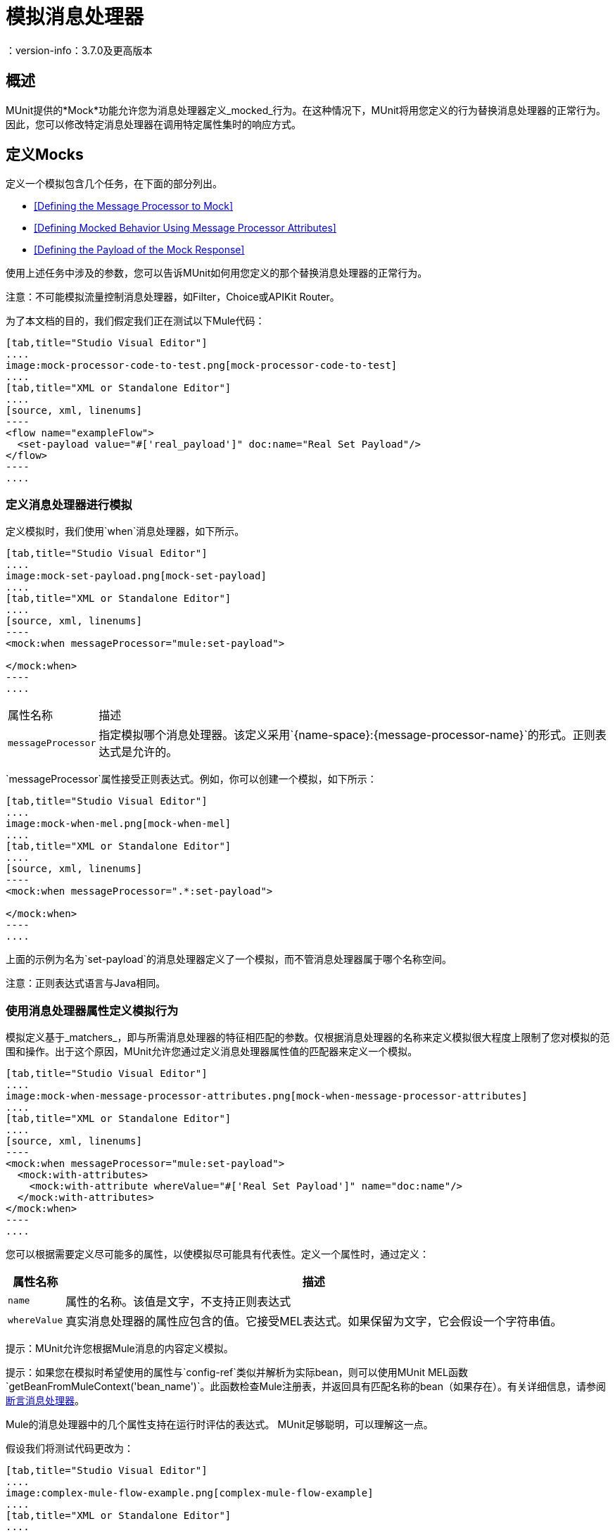 = 模拟消息处理器
：version-info：3.7.0及更高版本
:keywords: munit, testing, unit testing

== 概述

MUnit提供的*Mock*功能允许您为消息处理器定义_mocked_行为。在这种情况下，MUnit将用您定义的行为替换消息处理器的正常行为。因此，您可以修改特定消息处理器在调用特定属性集时的响应方式。

== 定义Mocks

定义一个模拟包含几个任务，在下面的部分列出。

*  <<Defining the Message Processor to Mock>>
*  <<Defining Mocked Behavior Using Message Processor Attributes>>
*  <<Defining the Payload of the Mock Response>>

使用上述任务中涉及的参数，您可以告诉MUnit如何用您定义的那个替换消息处理器的正常行为。

注意：不可能模拟流量控制消息处理器，如Filter，Choice或APIKit Router。

为了本文档的目的，我们假定我们正在测试以下Mule代码：


[tabs]
------
[tab,title="Studio Visual Editor"]
....
image:mock-processor-code-to-test.png[mock-processor-code-to-test]
....
[tab,title="XML or Standalone Editor"]
....
[source, xml, linenums]
----
<flow name="exampleFlow">
  <set-payload value="#['real_payload']" doc:name="Real Set Payload"/>
</flow>
----
....
------


[[define]]
=== 定义消息处理器进行模拟

定义模拟时，我们使用`when`消息处理器，如下所示。


[tabs]
------
[tab,title="Studio Visual Editor"]
....
image:mock-set-payload.png[mock-set-payload]
....
[tab,title="XML or Standalone Editor"]
....
[source, xml, linenums]
----
<mock:when messageProcessor="mule:set-payload">

</mock:when>
----
....
------


[%autowidth.spread]
|===
|属性名称 |描述
| `messageProcessor`  |指定模拟哪个消息处理器。该定义采用`{name-space}:{message-processor-name}`的形式。正则表达式是允许的。
|===

`messageProcessor`属性接受正则表达式。例如，你可以创建一个模拟，如下所示：


[tabs]
------
[tab,title="Studio Visual Editor"]
....
image:mock-when-mel.png[mock-when-mel]
....
[tab,title="XML or Standalone Editor"]
....
[source, xml, linenums]
----
<mock:when messageProcessor=".*:set-payload">

</mock:when>
----
....
------

上面的示例为名为`set-payload`的消息处理器定义了一个模拟，而不管消息处理器属于哪个名称空间。

注意：正则表达式语言与Java相同。

[[matchers]]
=== 使用消息处理器属性定义模拟行为

模拟定义基于_matchers_，即与所需消息处理器的特征相匹配的参数。仅根据消息处理器的名称来定义模拟很大程度上限制了您对模拟的范围和操作。出于这个原因，MUnit允许您通过定义消息处理器属性值的匹配器来定义一个模拟。


[tabs]
------
[tab,title="Studio Visual Editor"]
....
image:mock-when-message-processor-attributes.png[mock-when-message-processor-attributes]
....
[tab,title="XML or Standalone Editor"]
....
[source, xml, linenums]
----
<mock:when messageProcessor="mule:set-payload">
  <mock:with-attributes>
    <mock:with-attribute whereValue="#['Real Set Payload']" name="doc:name"/>
  </mock:with-attributes>
</mock:when>
----
....
------


您可以根据需要定义尽可能多的属性，以使模拟尽可能具有代表性。定义一个属性时，通过定义：

[%header%autowidth.spread]
|===
|属性名称 |描述

| `name`
|属性的名称。该值是文字，不支持正则表达式

| `whereValue`
|真实消息处理器的属性应包含的值。它接受MEL表达式。如果保留为文字，它会假设一个字符串值。

|===

提示：MUnit允许您根据Mule消息的内容定义模拟。

提示：如果您在模拟时希望使用的属性与`config-ref`类似并解析为实际bean，则可以使用MUnit MEL函数`getBeanFromMuleContext('bean_name')`。此函数检查Mule注册表，并返回具有匹配名称的bean（如果存在）。有关详细信息，请参阅 link:/munit/v/1.2/assertion-message-processor[断言消息处理器]。

Mule的消息处理器中的几个属性支持在运行时评估的表达式。 MUnit足够聪明，可以理解这一点。

假设我们将测试代码更改为：


[tabs]
------
[tab,title="Studio Visual Editor"]
....
image:complex-mule-flow-example.png[complex-mule-flow-example]
....
[tab,title="XML or Standalone Editor"]
....
[source, xml, linenums]
----
<flow name="exampleFlow">
  <set-variable variableName="#[1==1? 'var_true': 'var_false']"
    value="#['some value']" doc:name="Variable"/>
  <set-variable variableName="#[1==2? 'var_true': 'var_false']"
    value="#['some value']" doc:name="Variable"/>
</flow>
----
....
------

在这个例子中，我们将仅嘲笑第一个`set-variable`。要指定这个，我们使用_attributes_，如下所示：


[tabs]
------
[tab,title="Studio Visual Editor"]
....
image:mock-when-var-true.png[mock-when-var-true]
....
[tab,title="XML or Standalone Editor"]
....
[source, xml, linenums]
----
<mock:when messageProcessor="mule:set-variable">
  <mock:with-attributes>
    <mock:with-attribute whereValue="#['var_true']" name="variableName"/>
  </mock:with-attributes>
</mock:when>
----
....
------


=== 关于嘲笑流程的一个词 -  ref

在MUnit中，您不会模拟或验证`flow-ref`消息处理器，而是`flow-ref`将调用的流或子流。


[tabs]
------
[tab,title="Studio Visual Editor"]
....
image:mock-sub-flow.png[mock-sub-flow]
....
[tab,title="XML or Standalone Editor"]
....
[source, xml, linenums]
----
<mock:when messageProcessor="mule:sub-flow">
</mock:when>
----
....
------

请注意，`flow`或`sub-flow`都不具有属性`doc:name`;代替使用属性`name`。因此，要将`flow-ref`模拟为`flow`：



[tabs]
------
[tab,title="Studio Visual Editor"]
....
image:mock-when-flow-test-sample.png[mock-when-flow-test-sample]
....
[tab,title="XML or Standalone Editor"]
....
[source, xml, linenums]
----
<mock:when messageProcessor="mule:flow">
  <mock:with-attributes>
    <mock:with-attribute whereValue="FlowName" name="name"/>
  </mock:with-attributes>
</mock:when>
----
....
------

另外请注意，要模拟`sub-flow`，您不能只输入`sub-flow`的名称。相反，您需要使用MUnit匹配器`matchContains`：


[tabs]
------
[tab,title="Studio Visual Editor"]
....
image:mock-when-match-contains.png[mock-when-match-contains]
....
[tab,title="XML or Standalone Editor"]
....
[source, xml, linenums]
----
<mock:when messageProcessor="mule:sub-flow">
  <mock:with-attributes>
    <mock:with-attribute whereValue="#[matchContains('Sub_Flow_name')]" name="name"/>
  </mock:with-attributes>
</mock:when>
----
....
------


[source,xml,linenums]
----
#[matchContains('exampleSub_Flow1')]
----

在验证或模拟流程时，使用`matchContains`不是必需的，而只需要子流程。

注意：在嘲笑或验证子流并使用`name`属性时，始终使用MUnit匹配器`matchContains`。

[[def_payload]]
=== 定义模拟响应的有效负载

当模拟消息处理器时，你可以定义模拟消息处理器应该返回的Mule消息。


[tabs]
------
[tab,title="Studio Visual Editor"]
....
image:mock-then-return-real-payload.png[mock-then-return-real-payload]
....
[tab,title="XML or Standalone Editor"]
....
[source, xml, linenums]
----
<mock:when messageProcessor="mule:set-payload">
  <mock:with-attributes>
    <mock:with-attribute whereValue="#['Real Set Payload']" name="doc:name"/>
  </mock:with-attributes>
  <mock:then-return payload="#['mocked_payload']"/>
</mock:when>
----
....
------

[%header%autowidth.spread]
|===
|属性名称 |描述

| `payload`
|定义模拟有效载荷的内容。

| `encoding`
|定义消息的编码。该属性是可选的。

| `mimeType`
|定义消息的MIME类型。该属性是可选的。

|===

==== 返回原始有效负载

如果您不想模拟消息处理器的有效负载并想返回
原始有效载荷，您可以使用函数`samePayload()`。


[tabs]
------
[tab,title="Studio Visual Editor"]
....
image:mock-return-same-payload.png[mock-return-same-payload]
....
[tab,title="XML or Standalone Editor"]
....
[source,xml,linenums]
----
<mock:when messageProcessor="mule:set-payload">
  <mock:with-attributes>
    <mock:with-attribute whereValue="#['Real Set Payload']" name="doc:name"/>
  </mock:with-attributes>
  <mock:then-return payload="#[samePayload()]"/>
</mock:when>
----
....
------

省略`mock:then-return`属性也会返回原始有效内容
但是如果你想返回原始的有效负载和模拟消息属性，你可以使用
`samePayload`功能来实现这一点。


[tabs]
------
[tab,title="Studio Visual Editor"]
....
image:mock-message-property-return-same-payload.png[mock-message-property-return-same-payload]
....
[tab,title="XML or Standalone Editor"]
....
[source,xml,linenums]
----
<mock:when messageProcessor="mule:set-payload">
  <mock:with-attributes>
    <mock:with-attribute whereValue="#['Real Set Payload']" name="doc:name"/>
  </mock:with-attributes>
  <mock:then-return payload="#[samePayload()]">
    <mock:inbound-properties>
      <mock:inbound-property key="property" value="#['propertyValue']"/>
    </mock:inbound-properties>
  </mock:then-return>
</mock:when>
----
....
------


==== 从文件和脚本加载有效内容

有时从文件加载复杂的有效载荷会更容易。 MUnit提供了一套MEL功能来帮助您实现这一点。

[%header%autowidth.spread]
|===
|函数名称 |属性 |描述

| `getResource()`
| _classpath_资源的名称。
|从项目的类路径加载资源并返回一个MuniResource对象。此对象支持util方法，如`asStream()`，`asString()`和`asByteArray()`

| `resultOfScript()`
|已声明脚本bean的名称。
|执行在应用程序中注册的脚本，可以在MUnit套件中或其中一个导入的文件中执行。
|===


[tabs]
------
[tab,title="Studio Visual Editor"]
....
image:munit-mock-get-resource.png[munit-mock-get-resource]

. Return the content of `users.xml` as an input stream.
. Return the content of `users.xml` as a string.
. Return the content of `users.xml` as a byte array.
....
[tab,title="XML or Standalone Editor"]
....
[source, xml, linenums]
----
<mock:when doc:name="Mock">
	<mock:then-return payload="#[getResource('users.xml').asStream()]"/>
</mock:when>

<mock:when doc:name="Mock">
	<mock:then-return payload="#[getResource('users.xml').asString()]"/>
</mock:when>

<mock:when doc:name="Mock">
	<mock:then-return payload="#[getResource('users.xml').asByteArray()]"/>
 </mock:when>
----

. Return the content of `users.xml` as an input stream.
. Return the content of `users.xml` as a string.
. Return the content of `users.xml` as a byte array.
....
------

假设你的类路径中有以下脚本：

[source, xml, linenums]
----
<script:script name="groovyScriptPayloadGenerator" engine="groovy"><![CDATA[
  List<String> lists = new ArrayList<String>();
  lists.add("item1");
  lists.add("item2");
  lists.add("item3");

  return lists;]]>
</script:script>
----

为了返回作为`groovyScriptPayloadGenerator`脚本结果的模拟有效载荷。


[tabs]
------
[tab,title="Studio Visual Editor"]
....
image:mock-match-script-result.png[mock-match-script-result]
....
[tab,title="XML or Standalone Editor"]
....
[source,xml,linenums]
----
<mock:when doc:name="Mock" messageProcessor="mule:set-payload">
  <mock:then-return payload="#[resultOfScript('groovyScriptPayloadGenerator')]"/>
</mock:when>
----
....
------

=== 定义模拟响应的属性

使用MUnit，您还可以定义由模拟返回的消息的属性。以下代码展开了示例<<def_payload,above>>以修改返回的有效内容：


[tabs]
------
[tab,title="Studio Visual Editor"]
....
image:mock-define-properties.png[mock-define-properties]
....
[tab,title="XML or Standalone Editor"]
....
[source, xml, linenums]
----
<mock:when messageProcessor="mule:set-payload">
  <mock:with-attributes>
    <mock:with-attribute whereValue="#['Real Set Payload']" name="doc:name"/>
  </mock:with-attributes>
  <mock:then-return payload="#['mocked_payload']">
    <mock:invocation-properties>
      <mock:invocation-property key="property_name" value="#['property_value']"/>
    </mock:invocation-properties>
  </mock:then-return>
</mock:when>
----
....
------


[%autowidth.spread]
|===
|属性名称 |描述
| `key`
|属性的名称。这个值总是字面的。

| `value`
|定义属性应该包含的值。它接受MEL表达式。如果保留为文字，它会假设一个字符串值。

| `encoding`
|定义消息的编码。该属性是可选的。

| `mimeType`
|定义消息的MIME类型。该属性是可选的。

|===

您可以定义以下任何属性类型：

入站属性。* 
* 调用属性
* 出站属性

[TIP]
您可以使用相同的MEL函数`getResource()`，`resultOfScript()`和`getBeanFromMuleContext()`来定义Mule消息属性的内容。

=== 定义模拟响应例外

在某些情况下，如果消息处理器引发异常，您可能需要验证流程的行为。对于这些情况，MUnit提供了`throw-an`例外功能。

此功能通过不同的消息处理器提供：`mock:throw-an`。


[tabs]
------
[tab,title="Studio Visual Editor"]
....
image:mock-trhow-an.png[mock-trhow-an]
....
[tab,title="XML or Standalone Editor"]
....
[source, xml, linenums]
----
<mock:config name="mock_config" doc:name="Mock configuration"/>
...
<mock:throw-an whenCalling="mule:set-payload" exception-ref="#[new java.lang.Exception()]">
</mock:throw-an>
----
....
------

在`throw-an`消息处理器的结构中，您可以像`when`消息处理器一样定义您希望模拟的消息处理器。但是，在这里您还需要定义应该由模拟消息处理器抛出的异常。

消息处理器属性
[%header%autowidth.spread]
|===
| {名称{1}}说明

| `whenCalling`
|以{name-space}：{message-processor-name}的形式描述我们要模拟的消息处理器。支持正则表达式。

| `exception-ref`
|定义模拟有效载荷应该抛出的异常。

|===

[[define_mock_response_exception]]
==== 使用消息处理器属性定义模拟响应异常

您可以使用<<matchers,matchers>>  - 与所需消息处理器的功能相匹配的参数 - 创建一个模拟来引发异常。


[tabs]
------
[tab,title="Studio Visual Editor"]
....
image:mock-throw-an-attribute.png[mock-throw-an-attribute]
....
[tab,title="XML or Standalone Editor"]
....
[source, xml, linenums]
----
<mock:throw-an whenCalling="mule:set-payload" exception-ref="#[new java.lang.Exception()]">
  <mock:with-attributes>
    <mock:with-attribute whereValue="#['Real Set Payload']" name="doc:name"/>
  </mock:with-attributes>
</mock:throw-an>
----
....
------


你可以定义许多属性，因为你认为这是模拟的必要条件
尽可能代表。定义一个属性时，通过定义：

[%header%autowidth.spread]
|===
|属性名称 |描述

| `name`
|属性的名称。该值是文字，不支持正则表达式。

| `whereValue`
|定义真实消息处理器的属性应包含的值。

|===

== 使用Java代码定义Mocks

下面的代码重现了<<define_mock_response_exception,above>>中描述的示例，但使用了MUnit Java API。

[source,java, linenums]
----
import org.junit.Test;
import org.mule.api.MuleMessage;
import org.mule.munit.common.mocking.Attribute;
import org.mule.munit.runner.functional.FunctionalMunitSuite;

public class TheTest extends FunctionalMunitSuite {

  @Test
  public void test() {
    Attribute attribute =
      Attribute.attribute("name").ofNamespace("doc").
        withValue("Real Set Payload"); //<1>

    MuleMessage messageToBeReturned =
      muleMessageWithPayload("Real Set Payload"); //<2>
    messageToBeReturned.setProperty("property_name",
      "property_value",PropertyScope.INBOUND); //<3>

    whenMessageProcessor("set-payload") //<4>
    .ofNamespace("mule")                //<5>
    .withAttributes(attribute)          //<6>
    .thenReturn(messageToBeReturned);   //<7>
  }

}
----
<1>定义要匹配的真实消息处理器属性。
<2>定义应该由模拟消息处理器返回的Mule消息。
<3>定义应该由模拟消息处理器返回的Mule消息的属性。
<4>定义要模拟的消息处理器的名称（接受正则表达式）。
<5>定义要模拟的消息处理器的名称空间的名称（接受正则表达式）。
<6>设置（1）中定义的消息处理器属性。
<7>设置消息由（3）中定义的模拟消息处理器返回。

